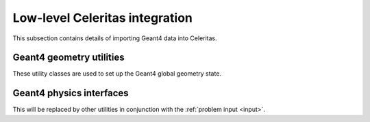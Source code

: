 .. Copyright Celeritas contributors: see top-level COPYRIGHT file for details
.. SPDX-License-Identifier: CC-BY-4.0

Low-level Celeritas integration
===============================

This subsection contains details of importing Geant4 data into Celeritas.

Geant4 geometry utilities
^^^^^^^^^^^^^^^^^^^^^^^^^

These utility classes are used to set up the Geant4 global geometry state.

.. doxygenclass:: celeritas::GeantGdmlLoader
.. doxygenfunction:: celeritas::load_gdml
.. doxygenfunction:: celeritas::save_gdml
.. doxygenfunction:: celeritas::find_geant_volumes

Geant4 physics interfaces
^^^^^^^^^^^^^^^^^^^^^^^^^

This will be replaced by other utilities in conjunction with the
:ref:`problem input <input>`.

.. doxygenclass:: celeritas::GeantImporter
.. doxygenclass:: celeritas::GeantSetup
